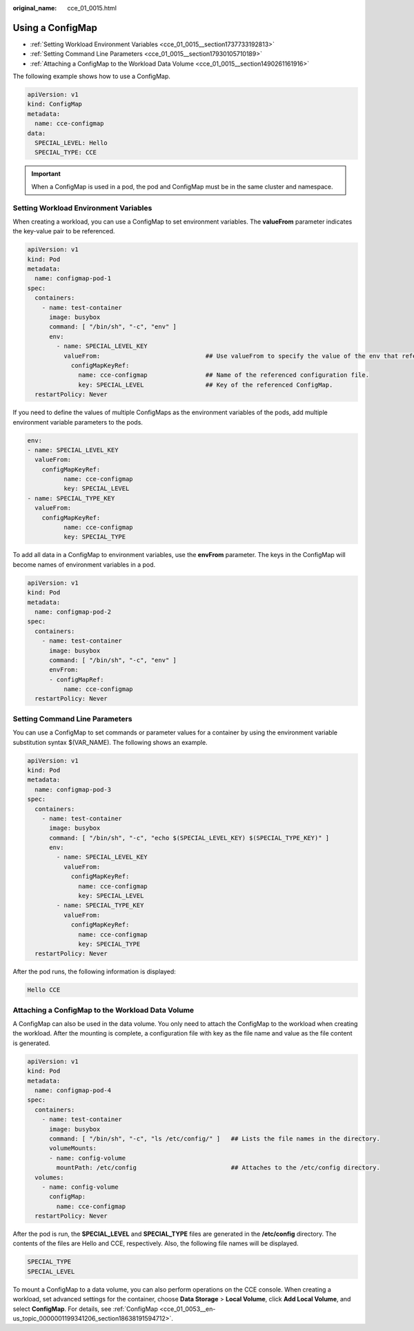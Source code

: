 :original_name: cce_01_0015.html

.. _cce_01_0015:

Using a ConfigMap
=================

-  :ref:`Setting Workload Environment Variables <cce_01_0015__section1737733192813>`
-  :ref:`Setting Command Line Parameters <cce_01_0015__section17930105710189>`
-  :ref:`Attaching a ConfigMap to the Workload Data Volume <cce_01_0015__section1490261161916>`

The following example shows how to use a ConfigMap.

.. code-block::

   apiVersion: v1
   kind: ConfigMap
   metadata:
     name: cce-configmap
   data:
     SPECIAL_LEVEL: Hello
     SPECIAL_TYPE: CCE

.. important::

   When a ConfigMap is used in a pod, the pod and ConfigMap must be in the same cluster and namespace.

.. _cce_01_0015__section1737733192813:

Setting Workload Environment Variables
--------------------------------------

When creating a workload, you can use a ConfigMap to set environment variables. The **valueFrom** parameter indicates the key-value pair to be referenced.

.. code-block::

   apiVersion: v1
   kind: Pod
   metadata:
     name: configmap-pod-1
   spec:
     containers:
       - name: test-container
         image: busybox
         command: [ "/bin/sh", "-c", "env" ]
         env:
           - name: SPECIAL_LEVEL_KEY
             valueFrom:                             ## Use valueFrom to specify the value of the env that refers to the ConfigMap.
               configMapKeyRef:
                 name: cce-configmap                ## Name of the referenced configuration file.
                 key: SPECIAL_LEVEL                 ## Key of the referenced ConfigMap.
     restartPolicy: Never

If you need to define the values of multiple ConfigMaps as the environment variables of the pods, add multiple environment variable parameters to the pods.

.. code-block::

   env:
   - name: SPECIAL_LEVEL_KEY
     valueFrom:
       configMapKeyRef:
             name: cce-configmap
             key: SPECIAL_LEVEL
   - name: SPECIAL_TYPE_KEY
     valueFrom:
       configMapKeyRef:
             name: cce-configmap
             key: SPECIAL_TYPE

To add all data in a ConfigMap to environment variables, use the **envFrom** parameter. The keys in the ConfigMap will become names of environment variables in a pod.

.. code-block::

   apiVersion: v1
   kind: Pod
   metadata:
     name: configmap-pod-2
   spec:
     containers:
       - name: test-container
         image: busybox
         command: [ "/bin/sh", "-c", "env" ]
         envFrom:
         - configMapRef:
             name: cce-configmap
     restartPolicy: Never

.. _cce_01_0015__section17930105710189:

Setting Command Line Parameters
-------------------------------

You can use a ConfigMap to set commands or parameter values for a container by using the environment variable substitution syntax $(VAR_NAME). The following shows an example.

.. code-block::

   apiVersion: v1
   kind: Pod
   metadata:
     name: configmap-pod-3
   spec:
     containers:
       - name: test-container
         image: busybox
         command: [ "/bin/sh", "-c", "echo $(SPECIAL_LEVEL_KEY) $(SPECIAL_TYPE_KEY)" ]
         env:
           - name: SPECIAL_LEVEL_KEY
             valueFrom:
               configMapKeyRef:
                 name: cce-configmap
                 key: SPECIAL_LEVEL
           - name: SPECIAL_TYPE_KEY
             valueFrom:
               configMapKeyRef:
                 name: cce-configmap
                 key: SPECIAL_TYPE
     restartPolicy: Never

After the pod runs, the following information is displayed:

.. code-block::

   Hello CCE

.. _cce_01_0015__section1490261161916:

Attaching a ConfigMap to the Workload Data Volume
-------------------------------------------------

A ConfigMap can also be used in the data volume. You only need to attach the ConfigMap to the workload when creating the workload. After the mounting is complete, a configuration file with key as the file name and value as the file content is generated.

.. code-block::

   apiVersion: v1
   kind: Pod
   metadata:
     name: configmap-pod-4
   spec:
     containers:
       - name: test-container
         image: busybox
         command: [ "/bin/sh", "-c", "ls /etc/config/" ]   ## Lists the file names in the directory.
         volumeMounts:
         - name: config-volume
           mountPath: /etc/config                          ## Attaches to the /etc/config directory.
     volumes:
       - name: config-volume
         configMap:
           name: cce-configmap
     restartPolicy: Never

After the pod is run, the **SPECIAL_LEVEL** and **SPECIAL_TYPE** files are generated in the **/etc/config** directory. The contents of the files are Hello and CCE, respectively. Also, the following file names will be displayed.

.. code-block::

   SPECIAL_TYPE
   SPECIAL_LEVEL

To mount a ConfigMap to a data volume, you can also perform operations on the CCE console. When creating a workload, set advanced settings for the container, choose **Data Storage** > **Local Volume**, click **Add Local Volume**, and select **ConfigMap**. For details, see :ref:`ConfigMap <cce_01_0053__en-us_topic_0000001199341206_section18638191594712>`.
